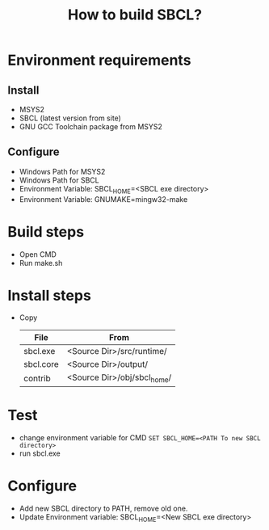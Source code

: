 #+title: How to build SBCL?

* Environment requirements
** Install
   - MSYS2
   - SBCL (latest version from site)
   - GNU GCC Toolchain package from MSYS2

** Configure
   - Windows Path for MSYS2
   - Windows Path for SBCL
   - Environment Variable: SBCL_HOME=<SBCL exe directory>
   - Environment Variable: GNUMAKE=mingw32-make

* Build steps
  - Open CMD
  - Run make.sh

* Install steps
  - Copy 
	| File      | From                        |
	|-----------+-----------------------------|
	| sbcl.exe  | <Source Dir>/src/runtime/   |
	| sbcl.core | <Source Dir>/output/        |
	| contrib   | <Source Dir>/obj/sbcl_home/ |

* Test
  - change environment variable for CMD
    =SET SBCL_HOME=<PATH To new SBCL directory>=
  - run sbcl.exe 

* Configure
  - Add new SBCL directory to PATH, remove old one.
  - Update Environment variable: SBCL_HOME=<New SBCL exe directory>
